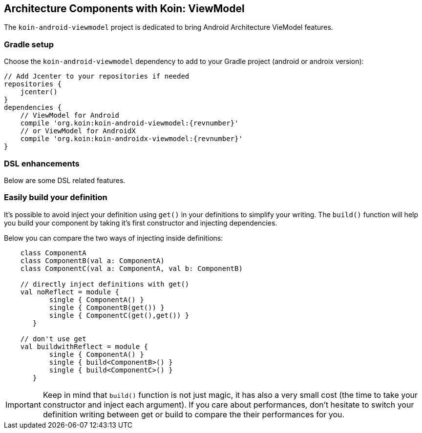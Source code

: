 == Architecture Components with Koin: ViewModel

The `koin-android-viewmodel` project is dedicated to bring Android Architecture VieModel features.

=== Gradle setup

Choose the `koin-android-viewmodel` dependency to add to your Gradle project (android or androix version):

[source,gradle,subs="attributes"]
----
// Add Jcenter to your repositories if needed
repositories {
    jcenter()
}
dependencies {
    // ViewModel for Android
    compile 'org.koin:koin-android-viewmodel:{revnumber}'
    // or ViewModel for AndroidX
    compile 'org.koin:koin-androidx-viewmodel:{revnumber}'
}
----

=== DSL enhancements

Below are some DSL related features.

=== Easily build your definition

It's possible to avoid inject your definition using `get()` in your definitions to simplify your writing. The `build()` function
will help you build your component by taking it's first constructor and injecting dependencies.

Below you can compare the two ways of injecting inside definitions:

[source,kotlin]
----
    class ComponentA
    class ComponentB(val a: ComponentA)
    class ComponentC(val a: ComponentA, val b: ComponentB)

    // directly inject definitions with get()
    val noReflect = module {
           single { ComponentA() }
           single { ComponentB(get()) }
           single { ComponentC(get(),get()) }
       }

    // don't use get
    val buildwithReflect = module {
           single { ComponentA() }
           single { build<ComponentB>() }
           single { build<ComponentC>() }
       }
----

[IMPORTANT]
====
Keep in mind that `build()` function is not just magic, it has also a very small cost (the time to take your constructor and inject each argument). If you care about performances,
don't hesitate to switch your definition writing between get or build to compare the their performances for you.
====








